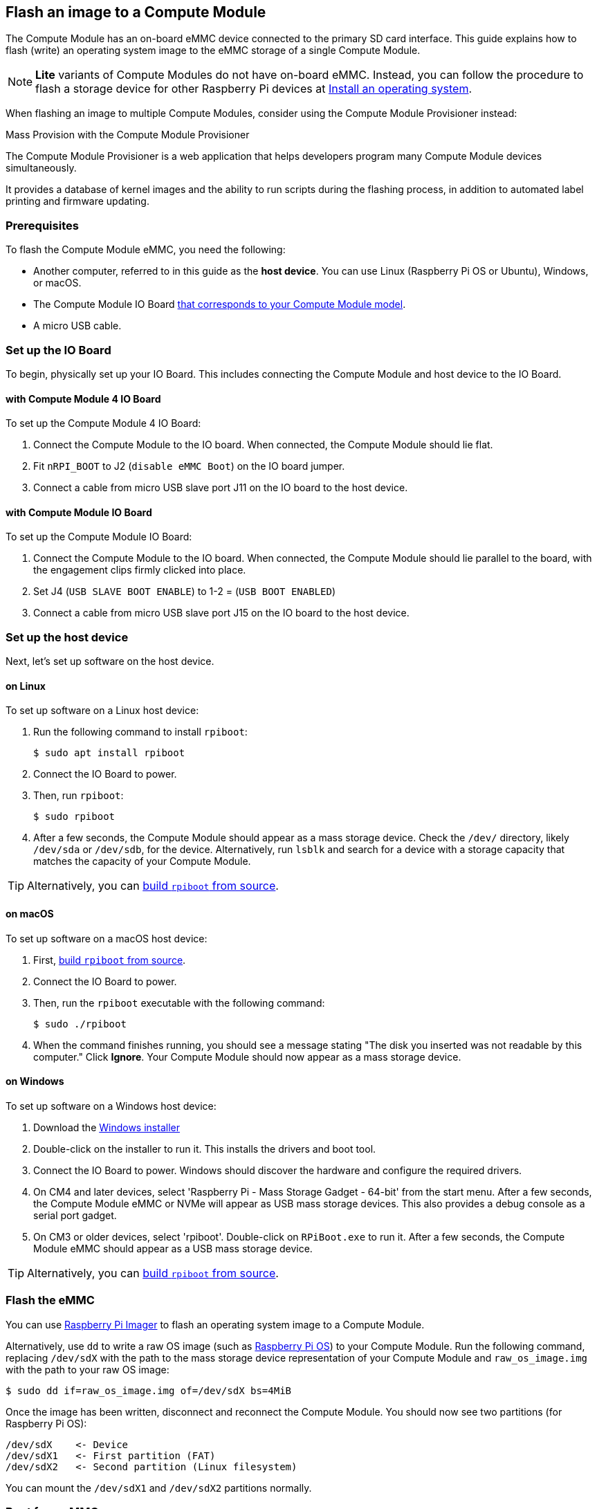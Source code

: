 [[flash-compute-module-emmc]]
== Flash an image to a Compute Module

[[flashing-the-compute-module-emmc]]

The Compute Module has an on-board eMMC device connected to the primary SD card interface. This guide explains how to flash (write) an operating system image to the eMMC storage of a single Compute Module.

NOTE: **Lite** variants of Compute Modules do not have on-board eMMC. Instead, you can follow the procedure to flash a storage device for other Raspberry Pi devices at xref:../computers/getting-started.adoc#installing-the-operating-system[Install an operating system].

When flashing an image to multiple Compute Modules, consider using the Compute Module Provisioner instead:

[.whitepaper, title="Mass Provision with the Compute Module Provisioner", subtitle="", link=https://pip.raspberrypi.com/categories/685-whitepapers-app-notes/documents/RP-003468-WP/Using-the-Compute-Module-Provisioner.pdf]
****
The Compute Module Provisioner is a web application that helps developers program many Compute Module devices simultaneously.

It provides a database of kernel images and the ability to run scripts during the flashing process, in addition to automated label printing and firmware updating.
****

=== Prerequisites

To flash the Compute Module eMMC, you need the following:

* Another computer, referred to in this guide as the *host device*. You can use Linux (Raspberry Pi OS or Ubuntu), Windows, or macOS.
* The Compute Module IO Board xref:compute-module.adoc#io-board-compatibility[that corresponds to your Compute Module model].
* A micro USB cable.

=== Set up the IO Board

To begin, physically set up your IO Board. This includes connecting the Compute Module and host device to the IO Board.

==== with Compute Module 4 IO Board

To set up the Compute Module 4 IO Board:

. Connect the Compute Module to the IO board. When connected, the Compute Module should lie flat.

. Fit `nRPI_BOOT` to J2 (`disable eMMC Boot`) on the IO board jumper.

. Connect a cable from micro USB slave port J11 on the IO board to the host device.

==== with Compute Module IO Board

To set up the Compute Module IO Board:

. Connect the Compute Module to the IO board. When connected, the Compute Module should lie parallel to the board, with the engagement clips firmly clicked into place.

. Set J4 (`USB SLAVE BOOT ENABLE`) to 1-2 = (`USB BOOT ENABLED`)

. Connect a cable from micro USB slave port J15 on the IO board to the host device.

=== Set up the host device

Next, let's set up software on the host device.

==== on Linux

To set up software on a Linux host device:

. Run the following command to install `rpiboot`:
+
[source,console]
----
$ sudo apt install rpiboot
----

. Connect the IO Board to power.

. Then, run `rpiboot`:
+
[source,console]
----
$ sudo rpiboot
----

. After a few seconds, the Compute Module should appear as a mass storage device. Check the `/dev/` directory, likely `/dev/sda` or `/dev/sdb`, for the device. Alternatively, run `lsblk` and search for a device with a storage capacity that matches the capacity of your Compute Module.

TIP: Alternatively, you can https://github.com/raspberrypi/usbboot[build `rpiboot` from source].

==== on macOS

To set up software on a macOS host device:

. First, https://github.com/raspberrypi/usbboot?tab=readme-ov-file#macos[build `rpiboot` from source].

. Connect the IO Board to power.

. Then, run the `rpiboot` executable with the following command:
+
[source,console]
----
$ sudo ./rpiboot
----

. When the command finishes running, you should see a message stating "The disk you inserted was not readable by this computer." Click **Ignore**. Your Compute Module should now appear as a mass storage device.

==== on Windows

To set up software on a Windows host device:

. Download the https://github.com/raspberrypi/usbboot/raw/master/win32/rpiboot_setup.exe[Windows installer]

. Double-click on the installer to run it. This installs the drivers and boot tool.

. Connect the IO Board to power. Windows should discover the hardware and configure the required drivers.

. On CM4 and later devices, select 'Raspberry Pi - Mass Storage Gadget - 64-bit' from the start menu. After a few seconds, the Compute Module eMMC or NVMe will appear as USB mass storage devices. This also provides a debug console as a serial port gadget.

. On CM3 or older devices, select 'rpiboot'. Double-click on `RPiBoot.exe` to run it. After a few seconds, the Compute Module eMMC should appear as a USB mass storage device.


TIP: Alternatively, you can https://github.com/raspberrypi/usbboot[build `rpiboot` from source].

=== Flash the eMMC

You can use xref:../computers/getting-started.adoc#raspberry-pi-imager[Raspberry Pi Imager] to flash an operating system image to a Compute Module.

Alternatively, use `dd` to write a raw OS image (such as xref:../computers/os.adoc#introduction[Raspberry Pi OS]) to your Compute Module. Run the following command, replacing `/dev/sdX` with the path to the mass storage device representation of your Compute Module and `raw_os_image.img` with the path to your raw OS image:

[source,console]
----
$ sudo dd if=raw_os_image.img of=/dev/sdX bs=4MiB
----

Once the image has been written, disconnect and reconnect the Compute Module. You should now see two partitions (for Raspberry Pi OS):

[source,console]
----
/dev/sdX    <- Device
/dev/sdX1   <- First partition (FAT)
/dev/sdX2   <- Second partition (Linux filesystem)
----

You can mount the `/dev/sdX1` and `/dev/sdX2` partitions normally.

=== Boot from eMMC

==== with Compute Module 4 IO Board

Disconnect `nRPI_BOOT` from J2 (`disable eMMC Boot`) on the IO board jumper.

==== with Compute Module IO Board

Set J4 (`USB SLAVE BOOT ENABLE`) to 2-3 (`USB BOOT DISABLED`).

==== Boot

Disconnect the USB slave port. Power-cycle the IO board to boot the Compute Module from the new image you just wrote to eMMC.

=== Known issues

* A small percentage of CM3 experienced booting problems. We have traced these back to the method used to create the FAT32 partition; we believe the problem is due to a difference in timing between the CPU and eMMC. If you have trouble booting your CM3, create the partitions manually with the following commands:
+
[source,console]
----
$ sudo parted /dev/<device>
(parted) mkpart primary fat32 4MiB 64MiB
(parted) q
$ sudo mkfs.vfat -F32 /dev/<device>
$ sudo cp -r <files>/* <mountpoint>
----

* The CM1 bootloader returns a slightly incorrect USB packet to the host. Most USB hosts ignore it, but some USB ports don't work due to this bug. CM3 fixed this bug.
